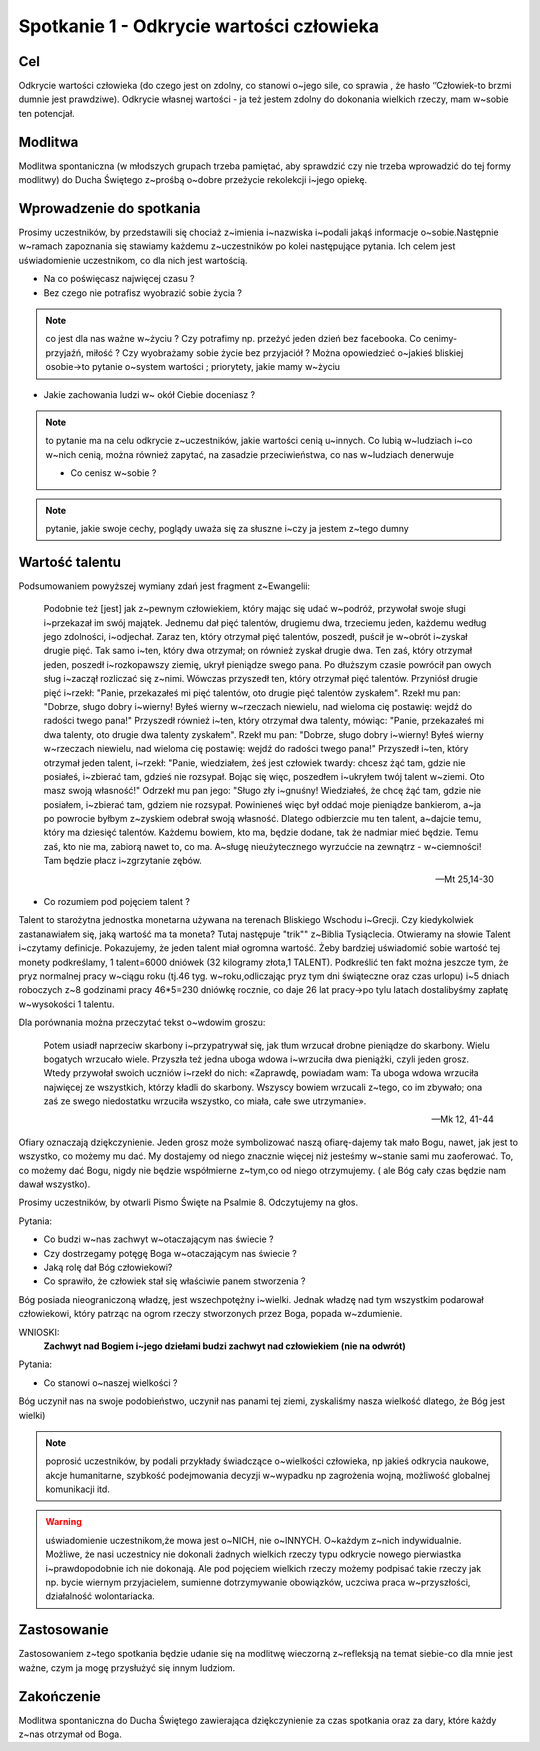 ***************************************************************
Spotkanie 1 - Odkrycie wartości człowieka
***************************************************************

==================================
Cel
==================================

Odkrycie wartości człowieka (do czego jest on zdolny, co stanowi o~jego sile, co sprawia , że hasło ‘’Człowiek-to brzmi dumnie jest prawdziwe). Odkrycie własnej wartości - ja też jestem zdolny do dokonania wielkich rzeczy, mam w~sobie ten potencjał.

====================================
Modlitwa
====================================

Modlitwa spontaniczna (w młodszych grupach trzeba pamiętać, aby sprawdzić czy nie trzeba wprowadzić do tej formy modlitwy) do Ducha Świętego z~prośbą o~dobre przeżycie rekolekcji i~jego opiekę.

=========================================
Wprowadzenie do spotkania
=========================================

Prosimy uczestników, by przedstawili się chociaż z~imienia i~nazwiska i~podali jakąś informacje o~sobie.Następnie w~ramach zapoznania się stawiamy każdemu z~uczestników po kolei następujące pytania. Ich celem jest uświadomienie uczestnikom, co dla nich jest wartością.

* Na co poświęcasz najwięcej czasu ?

* Bez czego nie potrafisz wyobrazić sobie życia ?

.. note:: co jest dla nas ważne w~życiu ? Czy potrafimy np. przeżyć jeden dzień bez facebooka. Co cenimy- przyjaźń, miłość ? Czy wyobrażamy sobie życie bez przyjaciół ? Można opowiedzieć o~jakieś bliskiej osobie->to pytanie o~system wartości ; priorytety,  jakie mamy w~życiu

* Jakie zachowania ludzi w~ okół Ciebie doceniasz ?

.. note:: to pytanie ma na celu odkrycie z~uczestników, jakie wartości cenią u~innych. Co lubią w~ludziach i~co w~nich cenią, można również zapytać, na zasadzie przeciwieństwa, co nas w~ludziach denerwuje

 * Co cenisz w~sobie ?

.. note:: pytanie, jakie swoje cechy, poglądy uważa się za słuszne i~czy ja jestem z~tego dumny

=========================================
Wartość talentu
=========================================

Podsumowaniem powyższej wymiany zdań jest fragment z~Ewangelii:

   Podobnie też [jest] jak z~pewnym człowiekiem, który mając się udać w~podróż, przywołał swoje sługi i~przekazał im swój majątek. Jednemu dał pięć talentów, drugiemu dwa, trzeciemu jeden, każdemu według jego zdolności, i~odjechał. Zaraz ten, który otrzymał pięć talentów, poszedł, puścił je w~obrót i~zyskał drugie pięć. Tak samo i~ten, który dwa otrzymał; on również zyskał drugie dwa. Ten zaś, który otrzymał jeden, poszedł i~rozkopawszy ziemię, ukrył pieniądze swego pana. Po dłuższym czasie powrócił pan owych sług i~zaczął rozliczać się z~nimi. Wówczas przyszedł ten, który otrzymał pięć talentów. Przyniósł drugie pięć i~rzekł: "Panie, przekazałeś mi pięć talentów, oto drugie pięć talentów zyskałem". Rzekł mu pan: "Dobrze, sługo dobry i~wierny! Byłeś wierny w~rzeczach niewielu, nad wieloma cię postawię: wejdź do radości twego pana!" Przyszedł również i~ten, który otrzymał dwa talenty, mówiąc: "Panie, przekazałeś mi dwa talenty, oto drugie dwa talenty zyskałem". Rzekł mu pan: "Dobrze, sługo dobry i~wierny! Byłeś wierny w~rzeczach niewielu, nad wieloma cię postawię: wejdź do radości twego pana!" Przyszedł i~ten, który otrzymał jeden talent, i~rzekł: "Panie, wiedziałem, żeś jest człowiek twardy: chcesz żąć tam, gdzie nie posiałeś, i~zbierać tam, gdzieś nie rozsypał. Bojąc się więc, poszedłem i~ukryłem twój talent w~ziemi. Oto masz swoją własność!" Odrzekł mu pan jego: "Sługo zły i~gnuśny! Wiedziałeś, że chcę żąć tam, gdzie nie posiałem, i~zbierać tam, gdziem nie rozsypał. Powinieneś więc był oddać moje pieniądze bankierom, a~ja po powrocie byłbym z~zyskiem odebrał swoją własność. Dlatego odbierzcie mu ten talent, a~dajcie temu, który ma dziesięć talentów. Każdemu bowiem, kto ma, będzie dodane, tak że nadmiar mieć będzie. Temu zaś, kto nie ma, zabiorą nawet to, co ma. A~sługę nieużytecznego wyrzućcie na zewnątrz - w~ciemności! Tam będzie płacz i~zgrzytanie zębów.

   -- Mt 25,14-30

* Co rozumiem pod pojęciem talent ?

Talent to starożytna jednostka monetarna używana na terenach Bliskiego Wschodu i~Grecji. Czy kiedykolwiek zastanawiałem się, jaką wartość ma ta moneta? Tutaj następuje "trik"" z~Biblia Tysiąclecia. Otwieramy na słowie Talent i~czytamy definicje. Pokazujemy, że jeden talent miał ogromna wartość. Żeby bardziej uświadomić sobie wartość tej monety podkreślamy, 1 talent=6000 dniówek   (32 kilogramy złota,1 TALENT). Podkreślić ten fakt można jeszcze tym, że pryz normalnej pracy w~ciągu roku (tj.46 tyg. w~roku,odliczając pryz tym dni świąteczne oraz czas urlopu) i~5 dniach roboczych z~8 godzinami pracy 46*5=230 dniówkę rocznie, co daje 26 lat pracy->po tylu latach dostalibyśmy zapłatę w~wysokości 1 talentu.

Dla porównania można przeczytać tekst o~wdowim groszu:

   Potem usiadł naprzeciw skarbony i~przypatrywał się, jak tłum wrzucał drobne pieniądze do skarbony. Wielu bogatych wrzucało wiele. Przyszła też jedna uboga wdowa i~wrzuciła dwa pieniążki, czyli jeden grosz. Wtedy przywołał swoich uczniów i~rzekł do nich: «Zaprawdę, powiadam wam: Ta uboga wdowa wrzuciła najwięcej ze wszystkich, którzy kładli do skarbony. Wszyscy bowiem wrzucali z~tego, co im zbywało; ona zaś ze swego niedostatku wrzuciła wszystko, co miała, całe swe utrzymanie».

   -- Mk 12, 41-44

Ofiary oznaczają dziękczynienie. Jeden grosz może symbolizować naszą ofiarę-dajemy tak mało Bogu, nawet, jak jest to wszystko, co możemy mu dać. My dostajemy od niego znacznie więcej niż jesteśmy w~stanie sami mu zaoferować. To, co możemy dać Bogu, nigdy nie będzie współmierne z~tym,co od niego otrzymujemy. ( ale Bóg cały czas będzie nam dawał wszystko).

Prosimy uczestników, by otwarli Pismo Święte na Psalmie 8. Odczytujemy na głos.

Pytania:

* Co budzi w~nas zachwyt w~otaczającym nas świecie ?

* Czy dostrzegamy potęgę Boga w~otaczającym nas świecie ?

* Jaką rolę dał Bóg człowiekowi?

* Co sprawiło, że człowiek stał się właściwie panem stworzenia ?

Bóg posiada nieograniczoną władzę, jest wszechpotężny i~wielki. Jednak władzę nad tym wszystkim podarował człowiekowi, który patrząc na ogrom rzeczy stworzonych przez Boga, popada w~zdumienie.

WNIOSKI:
   **Zachwyt nad Bogiem i~jego dziełami budzi zachwyt nad człowiekiem (nie na odwrót)**

Pytania:

* Co stanowi o~naszej wielkości ?

Bóg uczynił nas na swoje podobieństwo, uczynił nas panami tej ziemi, zyskaliśmy nasza wielkość dlatego, że Bóg jest wielki)

.. note:: poprosić uczestników, by podali przykłady świadczące o~wielkości człowieka, np jakieś odkrycia naukowe, akcje humanitarne, szybkość podejmowania decyzji w~wypadku np zagrożenia wojną, możliwość globalnej komunikacji itd.

.. warning:: uświadomienie uczestnikom,że mowa jest o~NICH, nie o~INNYCH. O~każdym z~nich indywidualnie.   Możliwe, że nasi uczestnicy nie dokonali żadnych wielkich rzeczy typu odkrycie nowego pierwiastka i~prawdopodobnie ich nie dokonają. Ale pod pojęciem wielkich rzeczy możemy podpisać takie rzeczy jak np. bycie wiernym przyjacielem, sumienne dotrzymywanie obowiązków, uczciwa praca w~przyszłości, działalność wolontariacka.

=========================================
Zastosowanie
=========================================

Zastosowaniem z~tego spotkania będzie udanie się na modlitwę wieczorną z~refleksją na temat siebie-co dla mnie jest ważne, czym ja mogę przysłużyć się innym ludziom.

=========================================
Zakończenie
=========================================

Modlitwa  spontaniczna do Ducha Świętego zawierająca dziękczynienie za czas spotkania oraz za dary, które każdy z~nas otrzymał od Boga.
